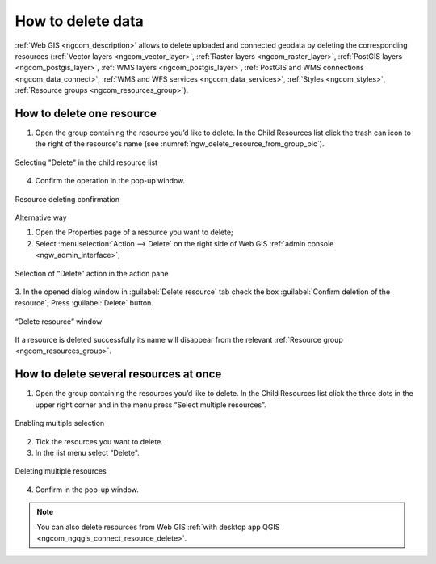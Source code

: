 .. _ngcom_resource_delete:

How to delete data
======================================

:ref:`Web GIS <ngcom_description>` allows to delete uploaded and connected geodata by deleting the corresponding resources (:ref:`Vector layers <ngcom_vector_layer>`, :ref:`Raster layers <ngcom_raster_layer>`, :ref:`PostGIS layers <ngcom_postgis_layer>`, :ref:`WMS layers <ngcom_postgis_layer>`, :ref:`PostGIS and WMS connections <ngcom_data_connect>`, :ref:`WMS and WFS services <ngcom_data_services>`, :ref:`Styles <ngcom_styles>`, :ref:`Resource groups <ngcom_resources_group>`).  

.. _ngcom_resource_delete_one:

How to delete one resource
~~~~~~~~~~~~~~~~~~~~~~~~~~

1. Open the group containing the resource you’d like to delete. In the Child Resources list click the trash can icon to the right of the resource's name (see :numref:`ngw_delete_resource_from_group_pic`).

.. figure:: _static/ngw_delete_resource_from_group_en.png
   :name: ngw_delete_resource_from_group_pic
   :align: center
   :width: 20cm

   Selecting "Delete" in the child resource list

4. Confirm the operation in the pop-up window.

.. figure:: _static/ngw_delete_from_group_confirmation_en.png
   :name: ngw_delete_from_group_confirmation_pic
   :align: center
   :width: 20cm

   Resource deleting confirmation

Alternative way

1. Open the Properties page of a resource you want to delete;
2. Select :menuselection:`Action --> Delete` on the right side of Web GIS :ref:`admin console <ngw_admin_interface>`;

.. figure:: _static/ngw_window_update_delete_resource_eng_2.png
   :name: ngw_window_update_delete_resource
   :align: center
   :width: 20cm

   Selection of “Delete” action in the action pane

3. In the opened dialog window in :guilabel:`Delete resource` tab check the box :guilabel:`Confirm deletion of the resource`;
Press :guilabel:`Delete` button.  

.. figure:: _static/ngw_delete_from_page_confirmation_en.png
   :name: ngw_deletion_resource
   :align: center
   :width: 20cm

   “Delete resource” window

If a resource is deleted successfully its name will disappear from the relevant :ref:`Resource group <ngcom_resources_group>`.

.. _ngcom_resource_delete_multi:

How to delete several resources at once
~~~~~~~~~~~~~~~~~~~~~~~~~~~~~~~~~~~

1. Open the group containing the resources you’d like to delete. In the Child Resources list click the three dots in the upper right corner and in the menu press “Select multiple resources”.

.. figure:: _static/select_multiple_enable_en.png
   :name: select_multiple_enable_pic
   :align: center
   :width: 20cm
   
   Enabling multiple selection

2. Tick the resources you want to delete.
3. In the list menu select "Delete". 

.. figure:: _static/delete_selected_multiple_en.png
   :name: delete_selected_multiple_pic
   :align: center
   :width: 20cm
   
   Deleting multiple resources

4. Confirm in the pop-up window.



.. note:: 
	You can also delete resources from Web GIS :ref:`with desktop app QGIS <ngcom_ngqgis_connect_resource_delete>`.
